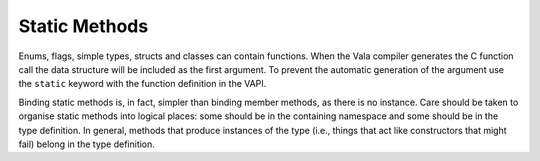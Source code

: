 Static Methods
==============

Enums, flags, simple types, structs and classes can contain functions. When the Vala compiler generates the C function call the data structure will be included as the first argument. To prevent the automatic generation of the argument use the ``static`` keyword with the function definition in the VAPI.

Binding static methods is, in fact, simpler than binding member methods, as there is no instance. Care should be taken to organise static methods into logical places: some should be in the containing namespace and some should be in the type definition. In general, methods that produce instances of the type (i.e., things that act like constructors that might fail) belong in the type definition.


